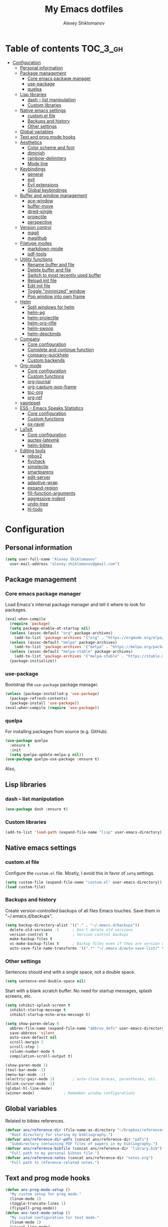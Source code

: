 #+TITLE: My Emacs dotfiles
#+AUTHOR: Alexey Shiklomanov
#+PROPERTY: header-args :tangle yes

* Table of contents                                                     :TOC_3_gh:
- [[#configuration][Configuration]]
  - [[#personal-information][Personal information]]
  - [[#package-management][Package management]]
    - [[#core-emacs-package-manager][Core emacs package manager]]
    - [[#use-package][use-package]]
    - [[#quelpa][quelpa]]
  - [[#lisp-libraries][Lisp libraries]]
    - [[#dash----list-manipulation][dash -- list manipulation]]
    - [[#custom-libraries][Custom libraries]]
  - [[#native-emacs-settings][Native emacs settings]]
    - [[#customel-file][custom.el file]]
    - [[#backups-and-history][Backups and history]]
    - [[#other-settings][Other settings]]
  - [[#global-variables][Global variables]]
  - [[#text-and-prog-mode-hooks][Text and prog mode hooks]]
  - [[#aesthetics][Aesthetics]]
    - [[#color-scheme-and-font][Color scheme and font]]
    - [[#diminish][diminish]]
    - [[#rainbow-delimiters][rainbow-delimiters]]
    - [[#mode-line][Mode line]]
  - [[#keybindings][Keybindings]]
    - [[#general][general]]
    - [[#evil][evil]]
    - [[#evil-extensions][Evil extensions]]
    - [[#global-keybindings][Global keybindings]]
  - [[#buffer-and-window-management][Buffer and window management]]
    - [[#ace-window][ace-window]]
    - [[#buffer-move][buffer-move]]
    - [[#dired-single][dired-single]]
    - [[#projectile][projectile]]
    - [[#perspective][perspective]]
  - [[#version-control][Version control]]
    - [[#magit][magit]]
    - [[#magithub][magithub]]
  - [[#filetype-modes][Filetype modes]]
    - [[#markdown-mode][markdown-mode]]
    - [[#pdf-tools][pdf-tools]]
  - [[#utility-functions][Utility functions]]
    - [[#rename-buffer-and-file][Rename buffer and file]]
    - [[#delete-buffer-and-file][Delete buffer and file]]
    - [[#switch-to-most-recently-used-buffer][Switch to most recently used buffer]]
    - [[#reload-init-file][Reload init file]]
    - [[#edit-init-file][Edit init file]]
    - [[#toggle-minimized-window][Toggle "minimized" window]]
    - [[#pop-window-into-own-frame][Pop window into own frame]]
  - [[#helm][Helm]]
    - [[#split-windows-for-helm][Split windows for helm]]
    - [[#helm-ag][helm-ag]]
    - [[#helm-projectile][helm-projectile]]
    - [[#helm-org-rifle][helm-org-rifle]]
    - [[#helm-swoop][helm-swoop]]
    - [[#helm-descbinds][helm-descbinds]]
  - [[#company][Company]]
    - [[#core-configuration][Core configuration]]
    - [[#complete-and-continue-function][Complete and continue function]]
    - [[#company-quickhelp][company-quickhelp]]
    - [[#custom-backends][Custom backends]]
  - [[#org-mode][Org-mode]]
    - [[#core-configuration-1][Core configuration]]
    - [[#custom-functions][Custom functions]]
    - [[#org-journal][org-journal]]
    - [[#org-capture-pop-frame][org-capture-pop-frame]]
    - [[#toc-org][toc-org]]
    - [[#org-ref][org-ref]]
  - [[#yasnippet][yasnippet]]
  - [[#ess----emacs-speaks-statistics][ESS -- Emacs Speaks Statistics]]
    - [[#core-configuration-2][Core configuration]]
    - [[#custom-functions-1][Custom functions]]
    - [[#ox-ravel][ox-ravel]]
  - [[#latex][LaTeX]]
    - [[#core-configuration-3][Core configuration]]
    - [[#auctex-latexmk][auctex-latexmk]]
    - [[#helm-bibtex][helm-bibtex]]
  - [[#editing-tools][Editing tools]]
    - [[#rebox2][rebox2]]
    - [[#flycheck][flycheck]]
    - [[#simpleclip][simpleclip]]
    - [[#smartparens][smartparens]]
    - [[#edit-server][edit-server]]
    - [[#adaptive-wrap][adaptive-wrap]]
    - [[#expand-region][expand-region]]
    - [[#fill-function-arguments][fill-function-arguments]]
    - [[#aggressive-indent][aggressive-indent]]
    - [[#undo-tree][undo-tree]]
    - [[#hl-todo][hl-todo]]

* Configuration
  
** Personal information

#+BEGIN_SRC emacs-lisp
  (setq user-full-name "Alexey Shiklomanov"
	user-mail-address "alexey.shiklomanov@gmail.com")
#+END_SRC

** Package management
*** Core emacs package manager
  
 Load Emacs's internal package manager and tell it where to look for packages.

 #+BEGIN_SRC emacs-lisp
   (eval-when-compile
     (require 'package)
     (setq package-enable-at-startup nil)
     (unless (assoc-default "org" package-archives)
       (add-to-list 'package-archives '("org" . "https://orgmode.org/elpa/")))
     (unless (assoc-default "melpa" package-archives)
       (add-to-list 'package-archives '("melpa" . "https://melpa.org/packages/")))
     (unless (assoc-default "melpa-stable" package-archives)
       (add-to-list 'package-archives '("melpa-stable" . "https://stable.melpa.org/packages/")))
     (package-initialize))
 #+END_SRC

*** use-package

Bootstrap the ~use-package~ package manager.

 #+BEGIN_SRC emacs-lisp
 (unless (package-installed-p 'use-package)
   (package-refresh-contents)
   (package-install 'use-package))
 (eval-when-compile (require 'use-package))
 #+END_SRC

*** quelpa
   
 For installing packages from source (e.g. GitHub).

 #+BEGIN_SRC emacs-lisp
 (use-package quelpa
   :ensure t
   :init
   (setq quelpa-update-melpa-p nil))
 (use-package quelpa-use-package :ensure t)
 #+END_SRC

 Also,
** Lisp libraries
*** dash -- list manipulation

#+BEGIN_SRC emacs-lisp
(use-package dash :ensure t)
#+END_SRC
*** Custom libraries

#+BEGIN_SRC emacs-lisp
(add-to-list 'load-path (expand-file-name "lisp" user-emacs-directory))
#+END_SRC
** Native emacs settings

*** custom.el file
   
Configure the ~custom.el~ file.
Mostly, I avoid this in favor of ~setq~ settings.

#+BEGIN_SRC emacs-lisp
(setq custom-file (expand-file-name "custom.el" user-emacs-directory))
(load custom-file)
#+END_SRC

*** Backups and history
   
Create version-controlled backups of all files Emacs touches.
Save them in "~/.emacs.d/backups".
    
#+BEGIN_SRC emacs-lisp
  (setq backup-directory-alist '(("." . "~/.emacs.d/backups"))
	delete-old-versions -1		; Don't delete old versions
	version-control t			; Version control backups
	make-backup-files t
	vc-make-backup-files t		; Backup files even if they are version controlled
	auto-save-file-name-transforms '((".*" "~/.emacs.d/auto-save-list/" t))) ; Save file name changes
#+END_SRC

*** Other settings
    
Sentences should end with a single space, not a double space.

#+BEGIN_SRC emacs-lisp
(setq sentence-end-double-space nil)
#+END_SRC

Start with a blank scratch buffer.
No need for startup messages, splash screens, etc.

#+BEGIN_SRC emacs-lisp
  (setq inhibit-splash-screen t
	inhibit-startup-message t
	inhibit-startup-echo-area-message t)
#+END_SRC
    
#+BEGIN_SRC emacs-lisp
  (setq show-paren-delay 0
	abbrev-file-name (expand-file-name "abbrev_defs" user-emacs-directory)
	save-abbrevs 'silent
	auto-save-default nil
	scroll-margin 2
	scroll-step 1
	column-number-mode t
	compilation-scroll-output t)

  (show-paren-mode 1)
  (tool-bar-mode -1)
  (menu-bar-mode -1)
  (electric-pair-mode 1)		; auto-close braces, parentheses, etc.
  (blink-cursor-mode -1)
  (global-hl-line-mode)
  (winner-mode)				; Remember window configurations
#+END_SRC

** Global variables
  
Related to bibtex references. 
   
#+BEGIN_SRC emacs-lisp
(defvar ans/reference-dir (file-name-as-directory "~/Dropbox/references")
  "Root directory for storing my bibliography.")
(defvar ans/reference-dir-pdfs (concat ans/reference-dir "pdfs")
  "Subdirectory containing PDF files of papers in my bibliography.")
(defvar ans/reference-bibfile (concat ans/reference-dir "library.bib")
  "Full path to my personal bibtex file.")
(defvar ans/reference-notes (concat ans/reference-dir "notes.org")
  "Full path to reference-related notes.")
#+END_SRC

** Text and prog mode hooks
   
#+BEGIN_SRC emacs-lisp
(defun ans-prog-mode-setup ()
  "My custom setup for prog mode."
  (linum-mode 1)
  (toggle-truncate-lines 1)
  (flyspell-prog-mode))
(defun ans-text-mode-setup ()
  "My custom configuration for text mode."
  (linum-mode 1)
  (visual-line-mode)
  (flyspell-mode))
(add-hook 'prog-mode-hook #'ans-prog-mode-setup)
(add-hook 'text-mode-hook #'ans-text-mode-setup)
#+END_SRC

** Aesthetics
*** Color scheme and font
   
#+BEGIN_SRC emacs-lisp
(use-package color-theme-sanityinc-tomorrow
  :ensure t)
(color-theme-sanityinc-tomorrow-night)
(set-face-attribute 'default nil :font "Input Mono Narrow-12")
#+END_SRC

*** diminish
    
Hide minor modes in modeline.
    
#+BEGIN_SRC emacs-lisp
  (use-package diminish
    :ensure t
    :config
    (diminish winner-mode))
#+END_SRC

*** rainbow-delimiters

#+BEGIN_SRC emacs-lisp
(use-package rainbow-delimiters
  :ensure t
  :hook ((prog-mode) . rainbow-delimiters-mode))
#+END_SRC

*** Mode line

#+BEGIN_SRC emacs-lisp
  (use-package smart-mode-line
    :ensure t
    :config
    (sml/setup))
#+END_SRC
** Keybindings
*** general
    
#+BEGIN_SRC emacs-lisp
(use-package general
  :ensure t)
#+END_SRC

Unbind keys that I'll need elsewhere.
~SPC~ is my leader key.
~C-u~ is useful for scrolling.
~\~ is my "local leader".

#+BEGIN_SRC emacs-lisp
  (general-unbind
    :states '(motion normal visual)
    "SPC"
    "C-u"
    "\\")
  (general-unbind "M-SPC")
#+END_SRC

Create a custom definer to emulate Vim's leader key.
My leader key is SPACE.

#+BEGIN_SRC emacs-lisp
(general-create-definer ans-leader-def
  :prefix "SPC"
  :non-normal-prefix "M-SPC"
  :prefix-command 'ans-leader-command
  :prefix-map 'ans-leader-map)
#+END_SRC

*** evil
#+BEGIN_SRC emacs-lisp
(use-package evil
  :ensure t
  :demand
  :init
  (setq evil-want-integration nil)
  :config
  (evil-mode)
  (defalias #'forward-evil-word #'forward-evil-symbol))
#+END_SRC
*** Evil extensions
**** evil-collection
#+BEGIN_SRC emacs-lisp
  (use-package evil-collection
    :ensure t
    :after evil
    :init
    (setq evil-collection-company-use-tng nil)
    :config
    (setq evil-collection-mode-list (remove 'company evil-collection-mode-list))
    (evil-collection-init))
#+END_SRC
**** evil-surround
     
#+BEGIN_SRC emacs-lisp
  (use-package evil-surround
    :ensure t
    :after evil
    :config
    (global-evil-surround-mode))
#+END_SRC
**** evil-embrace
#+BEGIN_SRC emacs-lisp
  (use-package evil-embrace
    :ensure t
    :after evil
    :init
    (setq evil-embrace-show-help-p nil)
    :config
    (evil-embrace-enable-evil-surround-integration)
    (add-hook 'org-mode-hook 'embrace-org-mode-hook)
    (add-hook 'LaTeX-mode-hook 'embrace-LaTeX-mode-hook))
#+END_SRC

**** evil-indent-textobject
     
#+BEGIN_SRC emacs-lisp
  (use-package evil-indent-textobject
    :ensure t
    :after evil)
#+END_SRC

**** evil-nerd-commenter
     
#+BEGIN_SRC emacs-lisp
  (use-package evil-nerd-commenter
    :ensure t
    :general
    (ans-leader-def
      :states '(normal visual)
      ";" 'evilnc-comment-or-uncomment-lines))
#+END_SRC

**** evil-easymotion
     
#+BEGIN_SRC emacs-lisp
  (use-package evil-easymotion
    :ensure t
    :after evil
    :config
    (general-def
      :states '(normal motion visual)
      "SPC SPC" evilem-map))
#+END_SRC

**** evil-exchange
     
#+BEGIN_SRC emacs-lisp
  (use-package evil-exchange
    :ensure t
    :after evil
    :diminish
    :config
    (evil-exchange-install))
#+END_SRC

**** evil-numbers
     
#+BEGIN_SRC emacs-lisp
  (use-package evil-numbers
    :ensure t
    :after evil
    :diminish
    :init
    (defhydra evil-numbers-hydra ()
      "Increment or decrement numbers."
      ("=" evil-numbers/inc-at-pt "Increment")
      ("-" evil-numbers/dec-at-pt "Decrement"))
    :general
    (general-def
      :states 'normal
      "C-a" 'evil-numbers-hydra/body))
#+END_SRC

**** evil-magit

#+BEGIN_SRC emacs-lisp
  (use-package evil-magit
    :ensure t
    :after magit)
#+END_SRC

**** evil-org
     
#+BEGIN_SRC emacs-lisp
  (use-package evil-org
    :ensure t
    :after org
    :diminish
    :config
    (add-hook 'org-mode-hook 'evil-org-mode)
    (add-hook 'evil-org-mode-hook 'ans/evil-org-mode-setup)
    (require 'evil-org-agenda)
    (evil-org-agenda-set-keys))

  (defun ans/evil-org-mode-setup ()
    "Custom setup for org mode."
    (push '(?* . ("*" . "*")) evil-surround-pairs-alist)
    (push '(?/ . ("/" . "/")) evil-surround-pairs-alist)
    (evil-org-set-key-theme '(navigation insert textobjects calendar)))
#+END_SRC

**** evil-latex-textobjects

#+BEGIN_SRC emacs-lisp
  (use-package evil-latex-textobjects
    :quelpa (evil-latex-textobjects :fetcher github :repo "hpdeifel/evil-latex-textobjects")
    :hook (LaTeX-mode-hook . turn-on-evil-latex-textobjects-mode))
#+END_SRC
*** Global keybindings
    
Evaluate lisp at point.    

#+BEGIN_SRC emacs-lisp
(general-def
  :keymaps 'lisp-mode-shared-map
  :states '(motion insert)
  "<C-return>" 'eval-defun)
#+END_SRC

Other keymaps (need to be sorted and cleaned up).

#+BEGIN_SRC emacs-lisp
(defun ans/add-evil-maps (keymap)
  "Add some basic navigation mappings (including hjkl) to KEYMAP."
  (general-def
    :keymaps keymap
    "h" 'evil-backward-char
    "l" 'evil-forward-char
    "k" 'evil-previous-visual-line
    "j" 'evil-next-visual-line
    "C-u" 'evil-scroll-up
    "C-d" 'evil-scroll-down
    "/" 'evil-search-forward
    "n" 'evil-search-next
    "N" 'evil-search-previous
    "C-w C-w" 'ace-window))

(ans/add-evil-maps 'occur-mode-map)

;; (general-def
;;   :keymaps '(override evil-org-mode-map org-mode-map)
;;   "M-h" 'evil-window-left
;;   "M-l" 'evil-window-right
;;   "M-k" 'evil-window-up
;;   "M-j" 'evil-window-down)

(general-def
  :states 'insert
  "j" (general-key-dispatch 'self-insert-command
	:timeout 0.25
	"k" 'evil-normal-state)
  )

(general-def
  :states '(motion normal visual)
  ;; Move by visual lines
  "j" 'evil-next-visual-line
  "k" 'evil-previous-visual-line
  "gj" 'evil-next-line
  "gk" 'evil-previous-line
  "C-=" 'evil-window-increase-height
  "C--" 'evil-window-decrease-height
  "C-+" 'evil-window-increase-width
  "C-_" 'evil-window-decrease-width
  "C-0" 'balance-windows
  "C-)" 'shrink-window-if-larger-than-buffer
  "C-d" 'evil-scroll-down
  "C-u" 'evil-scroll-up
  )

(general-def
  :states 'normal
  "S" 'save-buffer)

(general-def
  :states '(motion normal)
  :prefix "C-c C-s"
  "c" 'slack-channel-select
  "m" 'slack-im-select
  "t" 'slack-thread-select
  "u" 'slack-select-unread-rooms
  "r" 'slack-select-rooms)

(ans-leader-def
  :states '(motion normal visual emacs)
  :keymaps 'override
  "b" 'helm-mini
  "f" 'helm-find-files
  "\\" 'evil-window-vsplit
  "-" 'evil-window-split
  "+" 'make-frame-command
  "<up>" 'buf-move-up
  "<down>" 'buf-move-down
  "<left>" 'buf-move-left
  "<right>" 'buf-move-right
  ":" 'eval-expression
  "dd" 'dired
  "dw" 'dired-other-window
  "df" 'dired-other-frame
  "x" 'helm-M-x
  "sv" 'ans--reload-initfile
  "sx" (lambda() (interactive)(switch-to-buffer "*scratch*"))
  "ss" 'delete-trailing-whitespace
  "'" 'comment-dwim			; Insert right comment
  "*" 'universal-argument		; Emacs's C-u
  "C" 'org-capture
  "Y" 'org-store-link
  "L" 'org-insert-last-stored-link
  "vl" 'visual-line-mode
  "@" 'org-agenda
  "ww" 'quit-window
  "wW" 'kill-this-buffer
  "wd" 'delete-window
  "wD" 'kill-buffer-and-window
  "/" 'helm-occur
  "\"" 'helm-show-kill-ring
  "mp" 'projectile-compile-project
  "mm" 'compile)
#+END_SRC
** Buffer and window management
   
#+BEGIN_SRC emacs-lisp
#+END_SRC
*** ace-window
    
#+BEGIN_SRC emacs-lisp
(use-package ace-window
  :ensure t
  :init
  (setq aw-keys '(?a ?s ?d ?f ?g ?h ?j ?k ?l))
  :commands ace-window
  :general
  (general-def "M-o" 'ace-window))
#+END_SRC
*** buffer-move
    
Swap buffer positions.

#+BEGIN_SRC emacs-lisp
(use-package buffer-move :ensure t)
#+END_SRC
*** dired-single
    
#+BEGIN_SRC emacs-lisp
(use-package dired-single
  :ensure t
  :config
  (general-def
    :keymaps 'dired-mode-map
    "RET" 'dired-single-buffer
    "^" (lambda () (interactive) (dired-single-buffer ".."))))
#+END_SRC
*** projectile
#+BEGIN_SRC emacs-lisp
(use-package projectile
  :ensure t
  :config
  (projectile-mode))
#+END_SRC

Function to check if I'm inside of a projectile project.

#+BEGIN_SRC emacs-lisp
(defun ans/in-project-p ()
  "Check if current buffer is in a projectile project."
  (ignore-errors (projectile-project-root)))
#+END_SRC
*** perspective

#+BEGIN_SRC emacs-lisp
  (use-package perspective
    :ensure t
    :init
    (setq persp-mode-prefix-key (kbd "<C-SPC>"))
    :config
    (persp-mode))
#+END_SRC
** Version control
*** magit

#+BEGIN_SRC emacs-lisp
(use-package magit
  :ensure t
  :general
  (ans-leader-def
    :states 'normal
    "g s" 'magit-status))
#+END_SRC
*** magithub

#+BEGIN_SRC emacs-lisp
(use-package magithub
  :ensure t
  :after magit
  :config
  (magithub-feature-autoinject t)
  (ans-leader-def
    :states '(normal motion emacs)
    "gd" 'magithub-dashboard)
  (general-def
    :keymaps 'magithub-dash-map
    :states 'normal
    "gu" 'magithub-dashboard-show-read-notifications-toggle))
#+END_SRC
** Filetype modes
*** markdown-mode

#+BEGIN_SRC emacs-lisp
(use-package markdown-mode
  :ensure t
  :commands (markdown-mode gfm-mode)
  :mode
  (("README\\.md\\'" . gfm-mode)
   ("\\.md\\'" . markdown-mode)
   ("\\.Rmd\\'" . markdown-mode)
   ("\\.markdown\\'" . markdown-mode))
  :init
  (setq markdown-command "pandoc")
  :config
  ;; From aaronbieber/fence-edit.el
  (require 'fence-edit)
  (add-to-list 'fence-edit-blocks '("^```{r.*}" "^```$" R))
  (add-to-list 'fence-edit-blocks '("^```{tikz.*}" "^```$" latex))
  (general-def
    :keymaps 'markdown-mode-map
    :states '(motion normal visual)
    "\\e" 'fence-edit-code-at-point)
  (general-def
    :keymaps 'fence-edit-mode-map
    "C-c C-c" 'fence-edit-exit
    "C-c C-k" 'fence-edit-abort)
  )

;; (use-package mmm-mode
;;   :ensure t
;;   :init
;;   (setq mmm-global-mode 'maybe)
;;   (setq mmm-submode-decoration-level 2)
;;   (setq mmm-parse-when-idle nil)
;;   (setq mmm-idle-timer-delay 0.2)
;;   :config
;;   (mmm-add-classes
;;    '((ans-rmarkdown
;;       :submode r-mode
;;       :front "^```{r.*}[\r\n]"
;;       :back "^```$"
;;       )
;;      (ans-latex
;;       :submode latex-mode
;;       :front "^```{tikz.*}[\r\n]"
;;       :back "^```$")))
;;   (mmm-add-mode-ext-class 'markdown-mode "\\.Rmd\\'" 'ans-rmarkdown)
;;   (mmm-add-mode-ext-class 'markdown-mode "\\.Rmd\\'" 'ans-latex)
;;   )

;; ;; Alternative: Polymode
;; ;; Currently feels buggy
;; (use-package polymode
;;   :ensure t
;;   :mode
;;   (("\\.Rnw" . poly-noweb+r-mode)
;;    ("\\.Rmd" . poly-markdown+r-mode)
;;    ("\\.md" . poly-markdown-mode)))
#+END_SRC
*** pdf-tools

#+BEGIN_SRC emacs-lisp
(use-package pdf-tools
  :ensure t
  :mode (("\\.pdf\\'" . pdf-view-mode))
  :config
  (pdf-tools-install))
#+END_SRC
** Utility functions
*** Rename buffer and file

#+BEGIN_SRC emacs-lisp
(defun rename-this-buffer-and-file ()
  "Renames current buffer and file it is visiting."
  (interactive)
  (let ((name (buffer-name))
        (filename (buffer-file-name)))
    (if (not (and filename (file-exists-p filename)))
        (error "Buffer '%s' is not visiting a file!" name)
      (let ((new-name (read-file-name "New name: " filename)))
        (cond ((get-buffer new-name)
               (error "A buffer named '%s' already exists!" new-name))
              (t
               (rename-file filename new-name 1)
               (rename-buffer new-name)
               (set-visited-file-name new-name)
               (set-buffer-modified-p nil)
               (message "File '%s' successfully renamed to '%s'" name (file-name-nondirectory new-name))))))))
	       
(evil-ex-define-cmd "rename" 'rename-this-buffer-and-file)
#+END_SRC
*** Delete buffer and file
    
#+BEGIN_SRC emacs-lisp
(defun ans/delete-file-and-buffer ()
  "Kill the current buffer and delete the associated file."
  (interactive)
  (let ((filename (buffer-file-name)))
    (when filename
      (progn
	(delete-file filename)
	(message "Deleted file %s" filename)
	(kill-buffer)))))
	
(evil-ex-define-cmd "dkill" 'ans/delete-file-and-buffer)
#+END_SRC
*** Switch to most recently used buffer
    
#+BEGIN_SRC emacs-lisp
(defun ans-switch-to-mru-buffer ()
  "Switch to most-recently-used (MRU) buffer."
  (interactive)
  (switch-to-buffer (other-buffer (current-buffer) 1)))
#+END_SRC
*** Reload init file

#+BEGIN_SRC emacs-lisp
(defun ans--reload-initfile ()
  "Reload the Emacs init file."
  (interactive)
  (load-file (expand-file-name "init.el" user-emacs-directory)))
#+END_SRC
*** Edit init file
    
#+BEGIN_SRC emacs-lisp
(defun ans--edit-initfile ()
  "Edit the Emacs init file."
  (interactive)
  (find-file (expand-file-name "init.el" user-emacs-directory)))
#+END_SRC
*** Toggle "minimized" window
    
#+BEGIN_SRC emacs-lisp
(defvar ans-window-minimized '()
  "Configuration of currently minimized windows.
See `ans-toggle-minimize'.")

(defun ans-toggle-minimize ()
  "Toggle the maximization state of a window."
  (interactive)
  (if ans-window-minimized
      (progn (set-window-configuration (pop ans-window-minimized))
	     (message "Windows restored."))
    (progn (push (current-window-configuration) ans-window-minimized)
	   (delete-other-windows)
	   (message "Window minimized."))
    ))
#+END_SRC
*** Pop window into own frame
    
#+BEGIN_SRC emacs-lisp
(defun ans/pop-window-into-frame ()
  "Pop current window into its own frame."
  (interactive)
  (let ((buffer (current-buffer)))
    (unless (one-window-p)
      (delete-window))
    (display-buffer-pop-up-frame buffer nil)))
#+END_SRC
** Helm

Core helm configuration.

#+BEGIN_SRC emacs-lisp
(use-package helm
  :ensure t
  :diminish helm-mode
  :demand
  :init
  (require 'helm-config)
  (setq helm-buffers-fuzzy-matching t)
  (setq helm-autoresize-mode t)
  (setq helm-buffer-max-length 20)
  (setq helm-mode-fuzzy-match t)
  ;; (setq helm-grep-ag-command
  ;; 	"rg --color=always --smart-case --no-heading --line-number %s %s %s")
  (setq helm-autoresize-max-height 40)
  (setq helm-display-function 'ans/helm-hsplit-frame)
  (setq helm-findutils-search-full-path t)
  ;; (setq find-program "fd")
  :config
  (helm-mode 1)
  (helm-autoresize-mode 1)
  ;; (use-package helm-rg :ensure t)
  :general
  (ans-leader-def
    :states 'normal
    "f" 'helm-find-files
    "F" 'helm-find)
  (general-def
    :keymaps 'helm-map
    "TAB" 'helm-execute-persistent-action
    "<right>" 'right-char
    "<left>" 'left-char
    "C-z" 'helm-select-action
    "C-n" 'helm-next-line
    "C-p" 'helm-previous-line
    "C-S-n" 'helm-next-source
    "C-S-p" 'helm-previous-source
    "C-l" 'helm-yank-selection)
  )
#+END_SRC
*** Split windows for helm
    
#+BEGIN_SRC emacs-lisp
(defun ans/hsplit-frame ()
  "Split window entirely below the current frame."
  (split-window (frame-root-window) nil 'below))

(defun ans/helm-hsplit-frame (buffer &optional _resume)
  "Open new window below frame, switch to it, and open BUFFER."
  (ans/hsplit-frame)
  (evil-window-bottom-right)
  (switch-to-buffer buffer))
#+END_SRC
*** helm-ag

#+BEGIN_SRC emacs-lisp
(use-package helm-ag
  :ensure t
  :after helm)
#+END_SRC
*** helm-projectile

#+BEGIN_SRC emacs-lisp
(use-package helm-projectile
  :ensure t
  :init
  (setq helm-projectile-fuzzy-match t
	helm-projectile-truncate-lines t
	projectile-completion-system 'helm
	projectile-switch-project-action 'helm-projectile)
  :config
  (helm-projectile-on)
  :general
  (ans-leader-def
    :states 'normal
    "p" 'helm-projectile
    "P" 'helm-projectile-switch-project)
  (ans-leader-def
    :states '(motion normal)
    "rg" (general-predicate-dispatch 'helm-ag
	   (ans/in-project-p) 'helm-projectile-ag)))
#+END_SRC
*** helm-org-rifle

#+BEGIN_SRC emacs-lisp
(use-package helm-org-rifle
  :ensure t
  :general
  (ans-leader-def
    :states 'normal
    "a" 'helm-org-rifle-agenda-files
    "A" 'ans/helm-org-agenda-list-files))
#+END_SRC
*** helm-swoop

#+BEGIN_SRC emacs-lisp
(use-package helm-swoop
  :ensure t
  :init
  (setq helm-swoop-split-direction 'split-window-horizontally)
  :general
  (ans-leader-def
    :states '(motion normal)
    "ii" 'helm-swoop
    "ib" 'helm-multi-swoop-all
    "ip" 'helm-multi-swoop-projectile
    "i0" 'helm-swoop-back-to-last-point))
#+END_SRC
*** helm-descbinds
    
#+BEGIN_SRC emacs-lisp
(use-package helm-descbinds
  :ensure t
  :after helm
  :config
  (helm-descbinds-mode))
#+END_SRC
** Company
   
*** Core configuration

#+BEGIN_SRC emacs-lisp
  (use-package company
    :ensure t
    :commands (global-company-mode company-complete ans/directory-file-backend)
    :diminish 'company-mode
    :init
    (setq company-selection-wrap-around t)
    (setq company-idle-delay nil)
    :config
    (global-company-mode)
    ;; Thanks to this:
    ;; https://github.com/otijhuis/evil-emacs.d/blob/7c122b0e05c367192444a85d12323487422b793b/config/evil-settings.el#L38-L39
    (add-hook 'evil-insert-state-exit-hook (lambda ()(company-abort)))
    ;; See discussion in: https://github.com/expez/company-quickhelp/issues/17
    (add-hook 'company-completion-started-hook 'ans/set-company-maps)
    (add-hook 'company-completion-finished-hook 'ans/unset-company-maps)
    (add-hook 'company-completion-cancelled-hook 'ans/unset-company-maps)
    (add-to-list 'company-backends 'ans/org-keyword-backend)
    :general
    (general-def
      :states 'insert
      ;; See below for discussion of company-dabbrev-code
      ;; https://github.com/company-mode/company-mode/issues/360
      "C-f" 'ans/directory-file-backend
      "C-l" 'company-complete		; Note that this includes company-files
      )
    (general-def
      :states 'insert
      :keymaps 'prog-mode-map
      "C-n" 'company-dabbrev-code
      "C-p" 'company-dabbrev-code
      "C-S-n" 'company-dabbrev
      "C-S-p" 'company-dabbrev)
    (general-def
      :states 'insert
      :keymaps 'text-mode-map
      "C-n" 'company-dabbrev
      "C-p" 'company-dabbrev))
#+END_SRC

Additional functions needed to make ~company-quickhelp~ respect my keybindings.

#+BEGIN_SRC emacs-lisp
  (defun ans/unset-company-maps (&rest unused)
    "Set default mappings (outside of company).
  Arguments (UNUSED) are ignored."
    (general-def
      :states 'insert
      :keymaps 'override
      "C-n" nil
      "C-p" nil
      "C-l" nil))

  (defun ans/set-company-maps (&rest unused)
    "Set maps for when you're inside company completion.
  Arguments (UNUSED) are ignored."
    (general-def
      :states 'insert
      :keymaps 'override
      "C-n" 'company-select-next
      "C-p" 'company-select-previous
      "C-l" 'ans-company-complete-continue))
#+END_SRC

*** Complete and continue function
    
#+BEGIN_SRC emacs-lisp
(defun ans-company-complete-continue ()
  "Insert the result of a completion, then re-start completion.
This makes repeat completions easier (e.g. when completing long file paths)."
  (interactive)
  (company-complete-selection)
  (company-complete))
#+END_SRC

*** company-quickhelp

#+BEGIN_SRC emacs-lisp
(use-package company-quickhelp
  :ensure t
  :diminish 'company-quickhelp-mode
  :after company
  :config
  (company-quickhelp-mode))
#+END_SRC

Functions 

*** Custom backends

**** Complete inside directory or projectile project

#+BEGIN_SRC emacs-lisp
(defun ans/directory-completion-candidates (prefix)
  "List files in projectile or current buffer directory that match PREFIX."
  (let* ((starting-directory
	  (condition-case nil
	      (projectile-project-root)
	    (error "./")))
	 (my-prefix-base (file-name-nondirectory prefix))
	 (my-prefix-dir (file-name-directory prefix))
	 (my-complete-dir (concat starting-directory my-prefix-dir))
	 (my-completions-all
	  (file-name-all-completions my-prefix-base my-complete-dir))
	 (my-completions (-difference my-completions-all '("./" "../"))))
    (mapcar (lambda (file) (concat my-prefix-dir file)) my-completions)))

(defun ans/directory-file-backend (command &optional arg &rest ignored)
  "Complete files in current or projectile project directory.

COMMAND is command called by company.
ARG is the set of company completion arguments.
IGNORED are arguments ignored by company."
  (interactive (list 'interactive))
  (case command
    (interactive (company-begin-backend 'ans/directory-file-backend))
    (prefix (company-grab-line "\\(?:[\"\']\\|\\s-\\|^\\)\\(.*?\\)" 1))
    (candidates
     (remove-if-not
      (lambda (c) (string-prefix-p arg c))
      (ans/directory-completion-candidates arg)))))
#+END_SRC

**** Org keywords

#+BEGIN_SRC emacs-lisp
(defun ans/org-keyword-backend (command &optional arg &rest ignored)
  "Completion backend for org keywords (COMMAND, ARG, IGNORED)."
  (interactive (list 'interactive))
  (cl-case command
    (interactive (company-begin-backend 'org-keyword-backend))
    (prefix (and (eq major-mode 'org-mode)
                 (cons (company-grab-line "^#\\+\\(\\w*\\)" 1)
                       t)))
    (candidates (mapcar #'upcase
                        (cl-remove-if-not
                         (lambda (c) (string-prefix-p arg c))
                         (pcomplete-completions))))
    (ignore-case t)
    (duplicates t)))
#+END_SRC
** Org-mode
*** Core configuration
    
#+BEGIN_SRC emacs-lisp
  (use-package org
    :ensure t
    :mode ("\\.org\\'" . org-mode)
    :commands (org-mode org-agenda)
    :init
    (setq org-todo-keywords
	  '((sequence "TODO" "NEXT" "|" "DONE" "CANCELED")))
    (setq org-capture-templates
	  '(("E" "Emacs config" entry
	     (file+headline "~/Dropbox/Notes/emacs.org" "Configuration to-do list")
	     "** TODO %?")
	    ("e" "Emacs note" entry
	     (file+headline "~/Dropbox/Notes/emacs.org" "Misc")
	     "** %?")
	    ("t" "TODO" entry
	     (file "~/Dropbox/Notes/unsorted.org")
	     "* TODO %?\n%U\n%a\n") ; :clock-in t :clock-resume t
	    ("u" "Miscellaneous note" entry
	     (file "~/Dropbox/Notes/unsorted.org")
	     "* %? :NOTE:\n%U\n%a\n")))
    (setq org-hide-emphasis-markers nil)	; Toggle with ans/org-toggle-emphasis-markers
    (setq org-babel-load-languages '((emacs-lisp . t) (R . t))
	  org-src-fontify-natively t)
    (setq org-agenda-files '("~/Dropbox/Notes/")
	  org-agenda-custom-commands
	  '((" " "Agenda"
	     ((agenda "" nil)
	      (tags "REFILE"
		    ((org-agenda-overriding-header "Tasks to Refile")
		     (org-tags-match-list-sublevels nil)))
	      (tags-todo "-REFILE-emacs"
			 ((org-agenda-overriding-header "Other tasks")))
	      (tags-todo "emacs"
			 ((org-agenda-overriding-header "Emacs configuration")
			  (org-agenda-sorting-strategy '(todo-state-down)))))
	     nil)))
    (setq org-refile-targets '((nil :maxlevel . 9)
			       (org-agenda-files :maxlevel . 9))
	  org-refile-use-outline-path 'file
	  org-outline-path-complete-in-steps nil
	  org-refile-allow-creating-parent-nodes 'confirm
	  org-refile-target-verify-function 'ans/verify-refile-target)
    (add-hook 'org-mode-hook (lambda () (linum-mode -1)))
    :config
    (ans/clean-org-agenda-files)
    (add-to-list 'org-structure-template-alist
		 '("el" "#+BEGIN_SRC emacs-lisp
  ?
  ,#+END_SRC"))
    :general
    (general-def
      :keymaps 'org-mode-map
      "C-c C-q" 'air-org-set-tags)
    (general-def
      :states '(motion normal)
      :keymaps 'org-mode-map
      "<backspace>" 'outline-hide-subtree
      "gt" 'org-todo
      "gj" 'outline-next-heading
      "gk" 'outline-previous-heading
      "g$" 'evil-end-of-line
      "g%" 'ans/org-realign-tags
      "go" 'ans/evil-insert-heading-after-current
      "gO" 'ans/evil-insert-heading)
    (general-def
      :states 'visual
      :keymaps 'org-mode-map
      :prefix "\\"
      "ss" 'eval-region)
    (general-def
      :states 'normal
      :keymaps 'org-mode-map
      :prefix "\\"
      "e" 'org-edit-special)
    (ans-leader-def
      :keymaps 'org-mode-map
      :states '(motion normal emacs)
      "#" 'org-update-statistics-cookies
      "%" 'ans/org-toggle-emphasis-markers)
    (ans-leader-def
      :keymaps 'org-mode-map
      :states '(motion normal visual)
      "L" 'org-insert-last-stored-link
      "ss" 'org-schedule
      "sd" 'org-deadline)
    (general-def
      :states '(motion)
      :keymaps 'calendar-mode-map
      "h" 'calendar-backward-day
      "l" 'calendar-forward-day
      "k" 'calendar-backward-week
      "j" 'calendar-forward-week
      "H" 'calendar-backward-month
      "L" 'calendar-forward-month))
#+END_SRC

*** Custom functions

#+BEGIN_SRC emacs-lisp
(defun ans/evil-insert-heading ()
  "Insert heading before point and enter insert mode."
  (interactive)
  (org-insert-heading)
  (evil-insert 1))

(defun ans/evil-insert-heading-after-current ()
  "Insert heading after point and enter insert mode."
  (interactive)
  (org-insert-heading-respect-content)
  (evil-insert 1))

(defun ans/verify-refile-target ()
  "Exclude TODO keywords with a done state from refile targets."
  (not (member (nth 2 (org-heading-components)) org-done-keywords)))
  
(defun ans/org-realign-tags ()
  "Right-align org mode tags in current buffer."
  (interactive)
  (org-set-tags nil t))
  
(defun air--org-swap-tags (tags)
  "Replace any tags on the current headline with TAGS.

The assumption is that TAGS will be a string conforming to Org Mode's
tag format specifications, or nil to remove all tags."
  (let ((old-tags (org-get-tags-string))
        (tags (if tags
                  (concat " " tags)
                "")))
    (save-excursion
      (beginning-of-line)
      (re-search-forward
       (concat "[ \t]*" (regexp-quote old-tags) "[ \t]*$")
       (line-end-position) t)
      (replace-match tags)
      (org-set-tags t))))

(defun air-org-set-tags (tag)
  "Add TAG if it is not in the list of tags, remove it otherwise.

TAG is chosen interactively from the global tags completion table."
  (interactive
   (list (let ((org-last-tags-completion-table
                (if (derived-mode-p 'org-mode)
                    (org-uniquify
                     (delq nil (append (org-get-buffer-tags)
                                       (org-global-tags-completion-table))))
                  (org-global-tags-completion-table))))
           (completing-read
            "Tag: " 'org-tags-completion-function nil nil nil
            'org-tags-history))))
  (let* ((cur-list (org-get-tags))
         (new-tags (mapconcat 'identity
                              (if (member tag cur-list)
                                  (delete tag cur-list)
                                (append cur-list (list tag)))
                              ":"))
         (new (if (> (length new-tags) 1) (concat " :" new-tags ":")
                nil)))
    (air--org-swap-tags new)))
    
(defun ans/clean-org-agenda-files ()
  "Remove org agenda files that don't exist."
  (interactive)
  (setq org-agenda-files (-filter 'file-exists-p (org-agenda-files))))

;; Custom source listing all agenda files
(defun ans/helm-org-agenda-list-files ()
  "Helm source listing all current org agenda files."
  (interactive)
  (helm :sources (helm-build-sync-source
		     "Org agenda files"
		   :candidates (org-agenda-files)
		   :action '(("Open file" . find-file)))
	:buffer "*helm agenda files*"))

(defun ans/org-toggle-emphasis-markers ()
  "Toggle the display of org emphasis markers."
  (interactive)
  (if org-hide-emphasis-markers
      (setq org-hide-emphasis-markers nil)
    (setq org-hide-emphasis-markers t))
  (font-lock-flush))
#+END_SRC
*** org-journal

#+BEGIN_SRC emacs-lisp
(use-package org-journal
  :ensure t
  :init
  (setq org-journal-dir "~/Dropbox/Notes/journal"
	org-journal-file-format "%Y-%m-%d"
	org-journal-enable-agenda-integration t))
(evil-ex-define-cmd "now" 'org-journal-new-entry)
#+END_SRC
*** org-capture-pop-frame

#+BEGIN_SRC emacs-lisp
(use-package org-capture-pop-frame
  :ensure t)
#+END_SRC
*** toc-org
    
#+BEGIN_SRC emacs-lisp
(use-package toc-org
  :ensure t
  :config
  (add-hook 'org-mode-hook 'toc-org-enable))
#+END_SRC
*** org-ref
    
#+BEGIN_SRC emacs-lisp
(use-package org-ref
  :ensure t
  :init
  (setq org-ref-bibliography-notes ans/reference-notes
	org-ref-default-bibliography '(ans/reference-bibfile)
	org-ref-pdf-directory ans/reference-dir-pdfs))

#+END_SRC
** yasnippet
   
#+BEGIN_SRC emacs-lisp
(use-package yasnippet
  :ensure t
  :demand
  :diminish
  :init
  (setq yas-snippet-dirs '("~/.emacs.d/snippets"
			   "~/.emacs.d/remote-snippets"))
  :config
  (yas-reload-all)
  (yas-global-mode 1)
  ;; Use something like this if you don't want snippets globally:
  ;; (yas-reload-all)
  ;; (add-hook 'prog-mode-hook #'yas-minor-mode)
  :general
  (general-def
    :keymaps 'yas-minor-mode-map
    "<escape>" 'yas-exit-snippet)
  (ans-leader-def
    :states '(motion normal)
    "un" 'yas-new-snippet
    "ue" 'yas-visit-snippet-file)
  )
#+END_SRC
** ESS -- Emacs Speaks Statistics
   
*** Core configuration

#+BEGIN_SRC emacs-lisp
(use-package ess
  :ensure t
  :mode ("\\.[rR]\\'" . r-mode)
  :init
  (setq comint-move-point-for-output t)	; Scroll R buffer on output
  (setq ess-ask-for-ess-directory nil
	ess-directory-function 'ans-r-file-here
	ess-default-style 'RStudio
	ess-use-company t
	ess-eval-visibly 'nowait)
  :config
  (require 'ess-rutils)
  (add-to-list 'ess-R-font-lock-keywords
	       '(ess-fl-keyword:fun-calls . t) t)
  (ans/add-evil-maps 'ess-help-mode-map)
  :general
  (general-def
    :keymaps 'ess-mode-map
    :states 'normal
    :prefix "\\"
    "r f" 'ans-start-R
    "r q" 'ans-quit-R
    "l" 'ess-eval-line
    "d" 'ess-eval-line-and-step
    "f f" 'ess-eval-function
    "p p" 'ess-eval-paragraph
    "p d" 'ess-eval-paragraph-and-step
    "a a" 'ess-eval-buffer
    "a d" 'ess-eval-buffer-from-here-to-end
    "a s" 'ess-eval-buffer-from-beg-to-here
    "r h" 'ess-display-help-on-object
    "v i" 'ess-r-devtools-install-package
    "v d" 'ess-r-devtools-document-package
    "v l" 'ess-r-devtools-load-package
    "r o" 'ess-rutils-objs
    "r p" 'ans/ess-eval-symbol
    "k r" 'ans/rmarkdown-render)
  (general-def
    :states 'visual
    :keymaps 'ess-mode-map
    :prefix "\\"
    "s s" 'ess-eval-region)
  (general-def
    :states 'insert
    :keymaps 'inferior-ess-mode-map
    "_" 'self-insert-command
    "M--" 'ess-insert-S-assign)
  (general-def
    :states 'insert
    :keymaps 'ess-mode-map
    "_" 'self-insert-command
    "M-m" (lambda() (interactive)(insert " %>%"))
    "M--" 'ess-insert-S-assign
    "C-c" (lambda() (interactive)(insert "#'")))
  (general-def
    :keymaps 'ess-help-mode-map
    :states 'emacs
    "SPC" 'ans-leader-command)
  (general-def
    :keymaps 'ess-help-mode-map
    :states 'emacs
    :prefix "\\"
    "r h" 'ess-display-help-on-object)
  (general-def
    :keymaps 'ess-rdired-mode-map
    "j" 'ess-rdired-next-line
    "k" 'ess-rdired-previous-line))
    
(defun ans/inferior-ess-mode-setup ()
  "My custom configuration for inferior-ess-mode."
  (setq kill-buffer-query-functions (delq 'process-kill-buffer-query-function kill-buffer-query-functions)))

(add-hook 'inferior-ess-mode-hook 'ans/inferior-ess-mode-setup)
#+END_SRC

*** Custom functions
    
#+BEGIN_SRC emacs-lisp
(defun ans/rmarkdown-render ()
  "Render the current R markdown document."
  (interactive)
  (ess-send-string (ess-get-process) (format "rmarkdown::render('%s')" (buffer-file-name))))

(defun ans-split-right-if-wide ()
  "Split the window to the right if there is sufficient space."
  (interactive)
  (if (< (window-total-width) 140)
      (split-window-below)
    (split-window-right (* -4 (/ (window-total-width) 9)))))

(defun ans-r-file-here ()
  "Use here::here to determine path for R buffer."
  (shell-command-to-string
   (concat
    "Rscript -e \""
    "my_dir <- dirname('"(buffer-file-name)"');"
    "t <- tryCatch(setwd(my_dir), error = function(e) NULL);"
    "cat(here::here())"
    "\"")))

(defun ans-start-R ()
  "Start R with default options, splitting the window vertically."
  (interactive)
  (ans-split-right-if-wide)
  (save-selected-window
    (other-window 1)
    (R "--no-save --no-restore")))

(defun ans-quit-R ()
  "Quit R process and close buffer."
  (interactive)
  (ess-quit)
  (kill-buffer)
  (delete-window))

(defun ans/ess-eval-symbol ()
  "Evaluate (usually print) the symbol at point."
  (interactive)
  (save-excursion
    (er/mark-symbol)
    (ess-eval-region (point) (mark) nil)
    (deactivate-mark)))
#+END_SRC


*** ox-ravel

#+BEGIN_SRC emacs-lisp
;; ox-ravel -- Better R integration into org mode
; (require 'ox-ravel)
#+END_SRC
** LaTeX
*** Core configuration
    
#+BEGIN_SRC emacs-lisp
(use-package tex
  :defer t
  :ensure auctex
  :mode ("\\.tex\\'" . LaTeX-mode)
  :init
  (setq TeX-auto-save t)
  (setq TeX-parse-self t)
  (setq-default TeX-master nil)
  (setq TeX-view-program-selection '((output-pdf "PDF Tools"))
	TeX-source-correlate-start-server t)
  :config
  (add-hook 'LaTeX-mode-hook 'ans-latex-mode-setup)
  (add-hook 'TeX-after-TeX-LaTeX-command-finished-hook #'TeX-revert-document-buffer))
  
(defun ans-latex-mode-setup ()
  "Set custom options for LaTeX files."
  (require 'reftex)
  ;; Use settings for text mode
  (ans-text-mode-setup)
  ;; Use the "default" vim paragraph definition
  (setq paragraph-start "\f\\|[ 	]*$")
  (setq paragraph-separate "[ 	\f]*$"))
#+END_SRC
*** auctex-latexmk
    
#+BEGIN_SRC emacs-lisp
(use-package auctex-latexmk
  :ensure t
  :after tex
  :init
  (setq auctex-latexmk-inherit-TeX-PDF-mode t)
  :config
  (auctex-latexmk-setup))
#+END_SRC
*** helm-bibtex
    
#+BEGIN_SRC emacs-lisp
(use-package helm-bibtex
  :ensure t
  :init
  (setq bibtex-completion-bibliography ans/reference-bibfile
	bibtex-completion-library-path ans/reference-dir-pdfs
	bibtex-completion-notes-path ans/reference-notes
	bibtex-autokey-name-case-convert-function 'downcase
	bibtex-autokey-name-year-separator "_"
	bibtex-autokey-year-title-separator "_"
	bibtex-autokey-year-length 4
	bibtex-autokey-titlewords 1
	bibtex-autokey-titleword-length nil
	bibtex-autokey-titleword-case-convert-function 'downcase)
  :commands helm-bibtex)
(evil-ex-define-cmd "bib[tex]" 'helm-bibtex)
#+END_SRC
** Editing tools
*** rebox2
    
Edit comment boxes.
    
#+BEGIN_SRC emacs-lisp
(use-package rebox2
  :ensure t
  :general
  (general-def
    :states 'normal
    "gR" 'rebox-mode
    "gr" 'rebox-dwim)
  :config
  (add-to-list 'rebox-language-character-alist '(7 . "!"))
  (setq rebox-regexp-start (vconcat rebox-regexp-start '("^[ \t]*!+")))
  (rebox-register-all-templates))
#+END_SRC
*** flycheck

#+BEGIN_SRC emacs-lisp
(use-package flycheck
  :ensure t
  :diminish
  :config
  (global-flycheck-mode)
  (general-def
    :states '(motion normal)
    "]a" 'flycheck-next-error
    "[a" 'flycheck-previous-error
    "]A" 'flycheck-first-error)
  (ans-leader-def
    :states '(motion normal)
    "!" 'flycheck-list-errors)
  )
#+END_SRC
*** simpleclip

#+BEGIN_SRC emacs-lisp
(use-package simpleclip
  :ensure t
  :config
  (simpleclip-mode 1))
#+END_SRC
*** smartparens

#+BEGIN_SRC emacs-lisp
(use-package smartparens
  :ensure t
  :config
  (require 'smartparens-config)
  :general
  (general-def
    :states 'insert
    "M-e" 'sp-forward-slurp-sexp
    "M-w" 'sp-forward-barf-sexp))
#+END_SRC
*** edit-server

#+BEGIN_SRC emacs-lisp
;; For editing text fields in the browser
(use-package edit-server
  :ensure t
  :config
  (edit-server-start))
#+END_SRC
*** adaptive-wrap

#+BEGIN_SRC emacs-lisp
(use-package adaptive-wrap
  :ensure t
  :diminish
  :hook (visual-line-mode . adaptive-wrap-prefix-mode))
#+END_SRC
*** expand-region

#+BEGIN_SRC emacs-lisp
(use-package expand-region
  :ensure t
  :init
  (setq expand-region-contract-fast-key ",")
  :general
  (general-def
    :states 'motion
    "z." 'er/expand-region))
#+END_SRC
*** fill-function-arguments

#+BEGIN_SRC emacs-lisp
(use-package fill-function-arguments
  :quelpa (fill-function-arguments
	   :fetcher github
	   :repo "davidshepherd7/fill-function-arguments")
  :general
  (general-def
    :states 'normal
    "gs" 'fill-function-arguments-dwim))
#+END_SRC
*** aggressive-indent
    
#+BEGIN_SRC emacs-lisp
  (use-package aggressive-indent
    :ensure t
    :hook (prog-mode . aggressive-indent-mode)
    :config
    (add-to-list 'aggressive-indent-excluded-modes 'makefile-mode)
    (ans-leader-def
      :states 'normal
      "I" 'aggressive-indent-mode))
#+END_SRC
*** undo-tree
    
NOTE: This is temporarily disabled.

#+BEGIN_SRC emacs-lisp :tangle no
(use-package undo-tree
  :ensure t
  :diminish
  :init
  (setq undo-tree-history-directory-alist `(("." . "~/.emacs.d/undo"))
  	undo-tree-auto-save-history t)
  :config
  (global-undo-tree-mode))
#+END_SRC
*** hl-todo

#+BEGIN_SRC emacs-lisp
(use-package hl-todo
  :ensure t
  :config
  (global-hl-todo-mode)
  (defhydra hl-todo-hydra ()
    "Browse todo tags."
    ("n" hl-todo-next "Next")
    ("p" hl-todo-previous "Previous"))
  (ans-leader-def
    :states 'normal
    "t" 'hl-todo-hydra/body))
#+END_SRC
